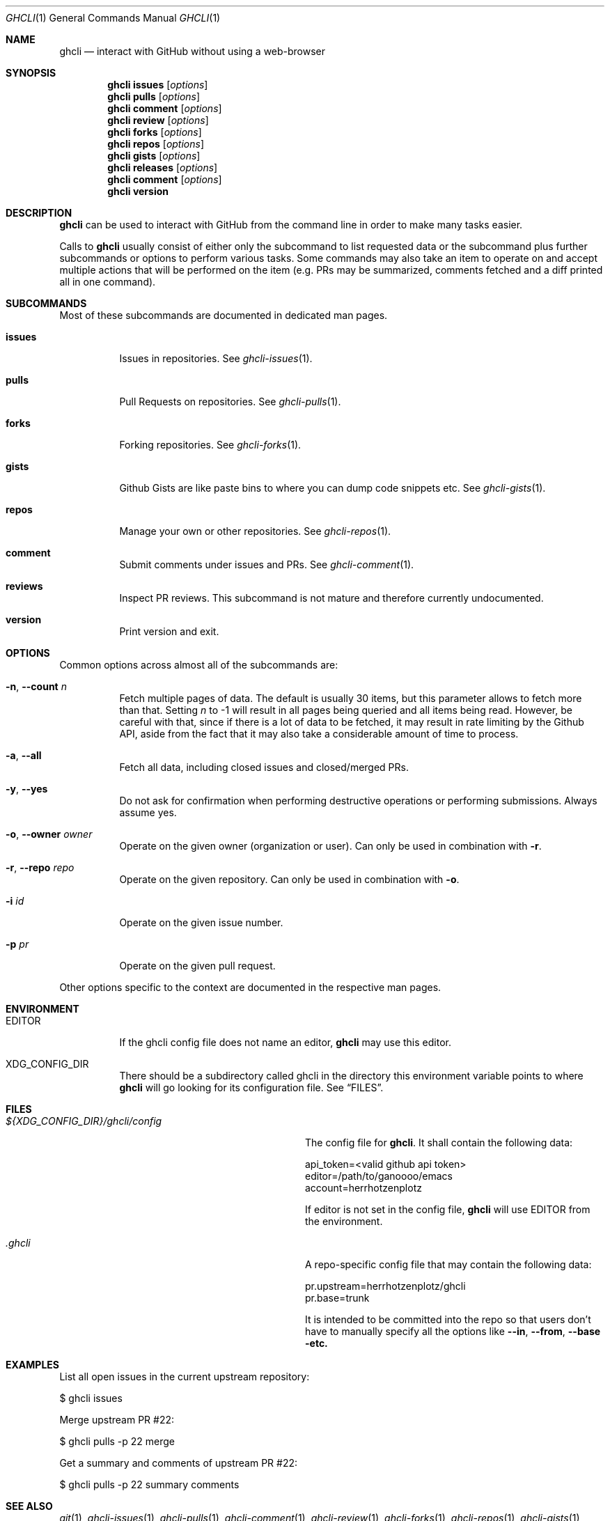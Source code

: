 .Dd $Mdocdate$
.Dt GHCLI 1
.Os
.Sh NAME
.Nm ghcli
.Nd interact with GitHub without using a web-browser
.Sh SYNOPSIS

.Nm
.Cm issues Op Ar options
.Nm
.Cm pulls Op Ar options
.Nm
.Cm comment Op Ar options
.Nm
.Cm review Op Ar options
.Nm
.Cm forks Op Ar options
.Nm
.Cm repos Op Ar options
.Nm
.Cm gists Op Ar options
.Nm
.Cm releases Op Ar options
.Nm
.Cm comment Op Ar options
.Nm
.Cm version
.Sh DESCRIPTION
.Nm
can be used to interact with GitHub from the command line in order to
make many tasks easier.

Calls to
.Nm
usually consist of either only the subcommand to list requested data
or the subcommand plus further subcommands or options to perform
various tasks. Some commands may also take an item to operate on and
accept multiple actions that will be performed on the item (e.g. PRs
may be summarized, comments fetched and a diff printed all in one
command).
.Sh SUBCOMMANDS
Most of these subcommands are documented in dedicated man pages.
.Bl -tag -width indent
.It Cm issues
Issues in repositories. See
.Xr ghcli-issues 1 .
.It Cm pulls
Pull Requests on repositories. See
.Xr ghcli-pulls 1 .
.It Cm forks
Forking repositories. See
.Xr ghcli-forks 1 .
.It Cm gists
Github Gists are like paste bins to where you can dump code snippets
etc. See
.Xr ghcli-gists 1 .
.It Cm repos
Manage your own or other repositories. See
.Xr ghcli-repos 1 .
.It Cm comment
Submit comments under issues and PRs. See
.Xr ghcli-comment 1 .
.It Cm reviews
Inspect PR reviews. This subcommand is not mature and therefore
currently undocumented.
.It Cm version
Print version and exit.
.El
.Sh OPTIONS
Common options across almost all of the subcommands are:
.Bl -tag -width indent
.It Fl n , -count Ar n
Fetch multiple pages of data. The default is usually 30 items, but
this parameter allows to fetch more than that. Setting
.Ar n
to -1 will result in all pages being queried and all items being read.
However, be careful with that, since if there is a lot of data to be
fetched, it may result in rate limiting by the Github API, aside from
the fact that it may also take a considerable amount of time to
process.
.It Fl a , -all
Fetch all data, including closed issues and closed/merged PRs.
.It Fl y , -yes
Do not ask for confirmation when performing destructive operations or
performing submissions. Always assume yes.
.It Fl o , -owner Ar owner
Operate on the given owner (organization or user).  Can only be used
in combination with
.Fl r .
.It Fl r , -repo Ar repo
Operate on the given repository.  Can only be used in combination with
.Fl o .
.It Fl i Ar id
Operate on the given issue number.
.It Fl p Ar pr
Operate on the given pull request.
.El

Other options specific to the context are documented in the respective
man pages.
.\" .Sh IMPLEMENTATION NOTES
.\" Not used in OpenBSD.
.Sh ENVIRONMENT
.Bl -tag -width indent
.It Ev EDITOR
If the ghcli config file does not name an editor,
.Nm
may use this editor.
.It Ev XDG_CONFIG_DIR
There should be a subdirectory called ghcli in the directory this
environment variable points to where
.Nm
will go looking for its configuration file. See
.Sx FILES .
.El
.Sh FILES
.Bl -tag -width ${XDG_CONFIG_DIR}/ghcli/config -compact

.It Pa ${XDG_CONFIG_DIR}/ghcli/config
The config file for
.Nm .
It shall contain the following data:

.Bd -literal
api_token=<valid github api token>
editor=/path/to/ganoooo/emacs
account=herrhotzenplotz
.Ed

If editor is not set in the config file,
.Nm
will use
.Ev EDITOR
from the environment.

.It Pa .ghcli
A repo-specific config file that may contain the following data:
.Bd -literal
pr.upstream=herrhotzenplotz/ghcli
pr.base=trunk
.Ed

It is intended to be committed into the repo so that users don't have
to manually specify all the options like
.Fl -in ,
.Fl -from ,
.Fl -base etc.

.El
.Sh EXAMPLES
List all open issues in the current upstream repository:
.Bd -literal -width indent
$ ghcli issues
.Ed

Merge upstream PR #22:
.Bd -literal -width indent
$ ghcli pulls -p 22 merge
.Ed

Get a summary and comments of upstream PR #22:
.Bd -literal -width indent
$ ghcli pulls -p 22 summary comments
.Ed
.Sh SEE ALSO
.Xr git 1 ,
.Xr ghcli-issues 1 ,
.Xr ghcli-pulls 1 ,
.Xr ghcli-comment 1 ,
.Xr ghcli-review 1 ,
.Xr ghcli-forks 1 ,
.Xr ghcli-repos 1 ,
.Xr ghcli-gists 1 ,
.Xr ghcli-releases 1 ,
.Xr ghcli-comment 1
.\" .Sh STANDARDS
.Sh HISTORY
The idea for
.Nm
appeared during a long rant on IRC where the issue with the official
tool written by GitHub became clear to be the manual dialing and DNS
resolving by the Go runtime, circumventing almost the entirety of the
IP and DNS services of the operating system and leaking sensitive
information when using Tor.

Implementation started in October 2021 with the goal of having a
decent, sufficiently portable and secure version of a cli utility to
interact with the GitHub world without using the inconvenient web
interface.
.Sh AUTHORS
.An Nico Sonack aka. herrhotzenplotz Aq Mt nsonack@outlook.com
.Sh CAVEATS
Not all features that are available from the web version are available in
.Nm .
However, it is a non-goal of the project to provide all this
functionality.
.Sh BUGS
Yes. It is software. Please report issues preferably via e-mail or on
GitHub. You may also report an issue like so:
.Bd -literal -width indent
$ ghcli issues create -o herrhotzenplotz -r ghcli "BUG : ..."
.Ed
.Sh SECURITY CONSIDERATIONS
It is written in C. If it were written in Rust, it would have been
much safer.
